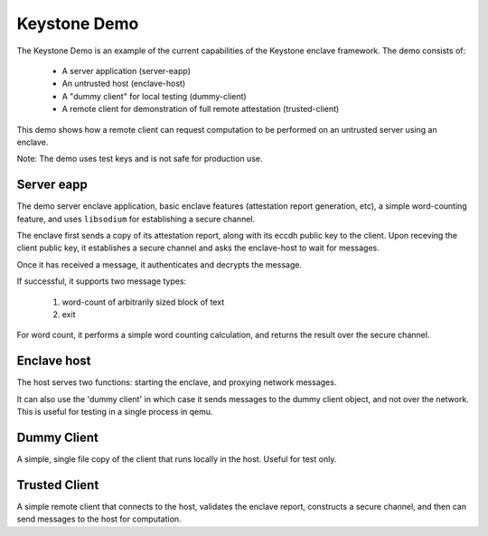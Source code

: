 Keystone Demo
=============

The Keystone Demo is an example of the current capabilities of the
Keystone enclave framework. The demo consists of:

 - A server application (server-eapp)
 - An untrusted host (enclave-host)
 - A "dummy client" for local testing (dummy-client)
 - A remote client for demonstration of full remote attestation (trusted-client)

This demo shows how a remote client can request computation to be
performed on an untrusted server using an enclave.

Note: The demo uses test keys and is not safe for production use.

Server eapp
-----------

The demo server enclave application, basic enclave features
(attestation report generation, etc), a simple word-counting feature,
and uses ``libsodium`` for establishing a secure channel.

The enclave first sends a copy of its attestation report, along with
its eccdh public key to the client. Upon receving the client public
key, it establishes a secure channel and asks the enclave-host to wait
for messages.

Once it has received a message, it authenticates and decrypts the
message.

If successful, it supports two message types:

 #. word-count of arbitrarily sized block of text
 #. exit

For word count, it performs a simple word counting calculation, and
returns the result over the secure channel.

Enclave host
------------

The host serves two functions: starting the enclave, and proxying
network messages.

It can also use the 'dummy client' in which case it sends messages to
the dummy client object, and not over the network. This is useful for
testing in a single process in qemu.

Dummy Client
------------

A simple, single file copy of the client that runs locally in the
host. Useful for test only.

Trusted Client
--------------

A simple remote client that connects to the host, validates the
enclave report, constructs a secure channel, and then can send
messages to the host for computation.
